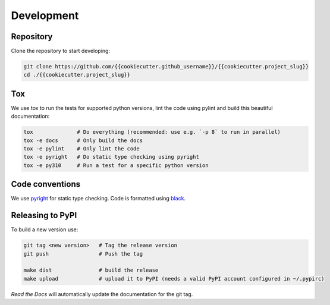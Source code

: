 .. _development:

Development
===========

Repository
----------

Clone the repository to start developing:

.. code-block:: bash

   git clone https://github.com/{{cookiecutter.github_username}}/{{cookiecutter.project_slug}}
   cd ./{{cookiecutter.project_slug}}

Tox
---
We use tox to run the tests for supported python versions, lint the code using pylint and build this beautiful documentation:


.. code-block:: bash

   tox              # Do everything (recommended: use e.g. `-p 8` to run in parallel)
   tox -e docs      # Only build the docs
   tox -e pylint    # Only lint the code
   tox -e pyright   # Do static type checking using pyright
   tox -e py310     # Run a test for a specific python version


Code conventions
----------------
We use `pyright <https://github.com/microsoft/pyright>`_ for static type checking. Code is formatted using `black <https://github.com/psf/black>`_.


Releasing to PyPI
-----------------
To build a new version use:

.. code-block:: bash

    git tag <new version>   # Tag the release version
    git push                # Push the tag

    make dist               # build the release
    make upload             # upload it to PyPI (needs a valid PyPI account configured in ~/.pypirc)


*Read the Docs* will automatically update the documentation for the git tag.
